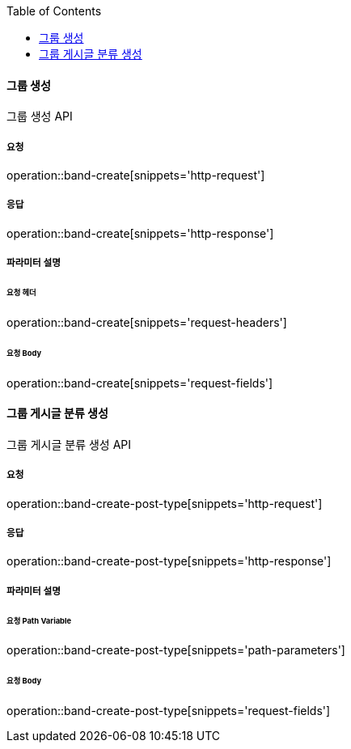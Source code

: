 :toc:

==== 그룹 생성

그룹 생성 API

===== 요청

operation::band-create[snippets='http-request']

===== 응답

operation::band-create[snippets='http-response']

===== 파라미터 설명

====== 요청 헤더

operation::band-create[snippets='request-headers']

====== 요청 Body

operation::band-create[snippets='request-fields']


:toc:

==== 그룹 게시글 분류 생성

그룹 게시글 분류 생성 API

===== 요청

operation::band-create-post-type[snippets='http-request']

===== 응답

operation::band-create-post-type[snippets='http-response']

===== 파라미터 설명

====== 요청 Path Variable

operation::band-create-post-type[snippets='path-parameters']

====== 요청 Body

operation::band-create-post-type[snippets='request-fields']

